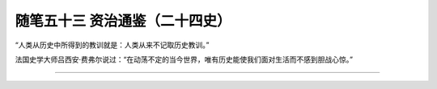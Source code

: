 ﻿随笔五十三 资治通鉴（二十四史）
======================


“人类从历史中所得到的教训就是：人类从来不记取历史教训。”

法国史学大师吕西安·费弗尔说过：“在动荡不定的当今世界，唯有历史能使我们面对生活而不感到胆战心惊。”



-----------------------------------------------------------------------------------------------------
